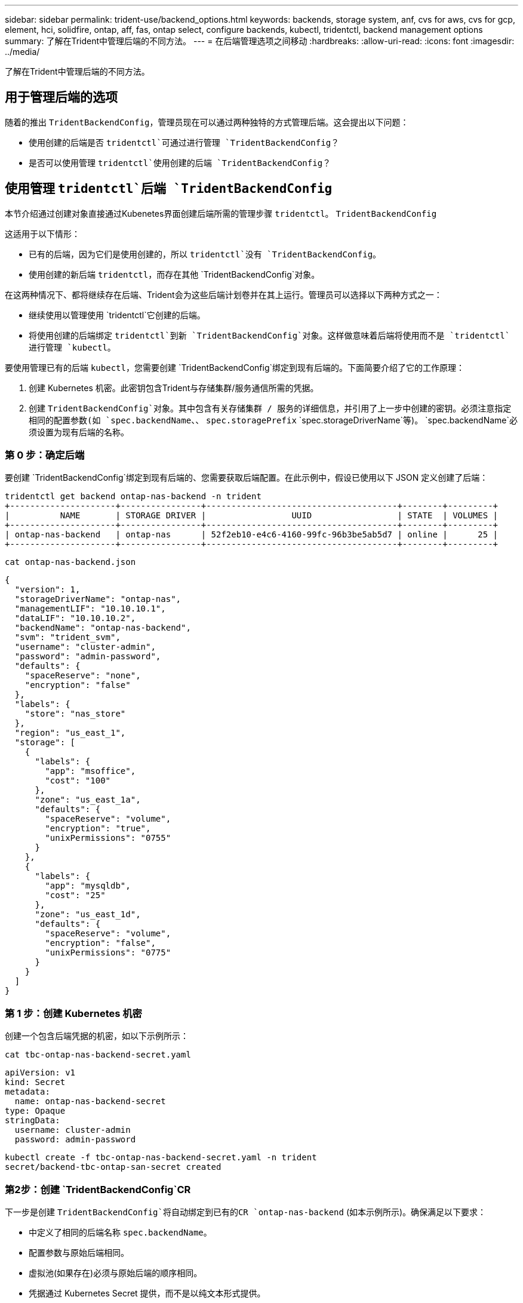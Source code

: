 ---
sidebar: sidebar 
permalink: trident-use/backend_options.html 
keywords: backends, storage system, anf, cvs for aws, cvs for gcp, element, hci, solidfire, ontap, aff, fas, ontap select, configure backends, kubectl, tridentctl, backend management options 
summary: 了解在Trident中管理后端的不同方法。 
---
= 在后端管理选项之间移动
:hardbreaks:
:allow-uri-read: 
:icons: font
:imagesdir: ../media/


[role="lead"]
了解在Trident中管理后端的不同方法。



== 用于管理后端的选项

随着的推出 `TridentBackendConfig`，管理员现在可以通过两种独特的方式管理后端。这会提出以下问题：

* 使用创建的后端是否 `tridentctl`可通过进行管理 `TridentBackendConfig`？
* 是否可以使用管理 `tridentctl`使用创建的后端 `TridentBackendConfig`？




== 使用管理 `tridentctl`后端 `TridentBackendConfig`

本节介绍通过创建对象直接通过Kubenetes界面创建后端所需的管理步骤 `tridentctl`。 `TridentBackendConfig`

这适用于以下情形：

* 已有的后端，因为它们是使用创建的，所以 `tridentctl`没有 `TridentBackendConfig`。
* 使用创建的新后端 `tridentctl`，而存在其他 `TridentBackendConfig`对象。


在这两种情况下、都将继续存在后端、Trident会为这些后端计划卷并在其上运行。管理员可以选择以下两种方式之一：

* 继续使用以管理使用 `tridentctl`它创建的后端。
* 将使用创建的后端绑定 `tridentctl`到新 `TridentBackendConfig`对象。这样做意味着后端将使用而不是 `tridentctl`进行管理 `kubectl`。


要使用管理已有的后端 `kubectl`，您需要创建 `TridentBackendConfig`绑定到现有后端的。下面简要介绍了它的工作原理：

. 创建 Kubernetes 机密。此密钥包含Trident与存储集群/服务通信所需的凭据。
. 创建 `TridentBackendConfig`对象。其中包含有关存储集群 / 服务的详细信息，并引用了上一步中创建的密钥。必须注意指定相同的配置参数(如 `spec.backendName`、、 `spec.storagePrefix` `spec.storageDriverName`等)。 `spec.backendName`必须设置为现有后端的名称。




=== 第 0 步：确定后端

要创建 `TridentBackendConfig`绑定到现有后端的、您需要获取后端配置。在此示例中，假设已使用以下 JSON 定义创建了后端：

[listing]
----
tridentctl get backend ontap-nas-backend -n trident
+---------------------+----------------+--------------------------------------+--------+---------+
|          NAME       | STORAGE DRIVER |                 UUID                 | STATE  | VOLUMES |
+---------------------+----------------+--------------------------------------+--------+---------+
| ontap-nas-backend   | ontap-nas      | 52f2eb10-e4c6-4160-99fc-96b3be5ab5d7 | online |      25 |
+---------------------+----------------+--------------------------------------+--------+---------+
----
[listing]
----
cat ontap-nas-backend.json
----
[source, json]
----
{
  "version": 1,
  "storageDriverName": "ontap-nas",
  "managementLIF": "10.10.10.1",
  "dataLIF": "10.10.10.2",
  "backendName": "ontap-nas-backend",
  "svm": "trident_svm",
  "username": "cluster-admin",
  "password": "admin-password",
  "defaults": {
    "spaceReserve": "none",
    "encryption": "false"
  },
  "labels": {
    "store": "nas_store"
  },
  "region": "us_east_1",
  "storage": [
    {
      "labels": {
        "app": "msoffice",
        "cost": "100"
      },
      "zone": "us_east_1a",
      "defaults": {
        "spaceReserve": "volume",
        "encryption": "true",
        "unixPermissions": "0755"
      }
    },
    {
      "labels": {
        "app": "mysqldb",
        "cost": "25"
      },
      "zone": "us_east_1d",
      "defaults": {
        "spaceReserve": "volume",
        "encryption": "false",
        "unixPermissions": "0775"
      }
    }
  ]
}
----


=== 第 1 步：创建 Kubernetes 机密

创建一个包含后端凭据的机密，如以下示例所示：

[listing]
----
cat tbc-ontap-nas-backend-secret.yaml
----
[source, yaml]
----
apiVersion: v1
kind: Secret
metadata:
  name: ontap-nas-backend-secret
type: Opaque
stringData:
  username: cluster-admin
  password: admin-password
----
[listing]
----
kubectl create -f tbc-ontap-nas-backend-secret.yaml -n trident
secret/backend-tbc-ontap-san-secret created
----


=== 第2步：创建 `TridentBackendConfig`CR

下一步是创建 `TridentBackendConfig`将自动绑定到已有的CR `ontap-nas-backend` (如本示例所示)。确保满足以下要求：

* 中定义了相同的后端名称 `spec.backendName`。
* 配置参数与原始后端相同。
* 虚拟池(如果存在)必须与原始后端的顺序相同。
* 凭据通过 Kubernetes Secret 提供，而不是以纯文本形式提供。


在这种情况下、 `TridentBackendConfig`将如下所示：

[listing]
----
cat backend-tbc-ontap-nas.yaml
----
[source, yaml]
----
apiVersion: trident.netapp.io/v1
kind: TridentBackendConfig
metadata:
  name: tbc-ontap-nas-backend
spec:
  version: 1
  storageDriverName: ontap-nas
  managementLIF: 10.10.10.1
  dataLIF: 10.10.10.2
  backendName: ontap-nas-backend
  svm: trident_svm
  credentials:
    name: mysecret
  defaults:
    spaceReserve: none
    encryption: 'false'
  labels:
    store: nas_store
  region: us_east_1
  storage:
  - labels:
      app: msoffice
      cost: '100'
    zone: us_east_1a
    defaults:
      spaceReserve: volume
      encryption: 'true'
      unixPermissions: '0755'
  - labels:
      app: mysqldb
      cost: '25'
    zone: us_east_1d
    defaults:
      spaceReserve: volume
      encryption: 'false'
      unixPermissions: '0775'
----
[listing]
----
kubectl create -f backend-tbc-ontap-nas.yaml -n trident
tridentbackendconfig.trident.netapp.io/tbc-ontap-nas-backend created
----


=== 第3步：验证CR的状态 `TridentBackendConfig`

创建后 `TridentBackendConfig`，其阶段必须为 `Bound`。它还应反映与现有后端相同的后端名称和 UUID 。

[listing]
----
kubectl get tbc tbc-ontap-nas-backend -n trident
NAME                   BACKEND NAME          BACKEND UUID                           PHASE   STATUS
tbc-ontap-nas-backend  ontap-nas-backend     52f2eb10-e4c6-4160-99fc-96b3be5ab5d7   Bound   Success

#confirm that no new backends were created (i.e., TridentBackendConfig did not end up creating a new backend)
tridentctl get backend -n trident
+---------------------+----------------+--------------------------------------+--------+---------+
|          NAME       | STORAGE DRIVER |                 UUID                 | STATE  | VOLUMES |
+---------------------+----------------+--------------------------------------+--------+---------+
| ontap-nas-backend   | ontap-nas      | 52f2eb10-e4c6-4160-99fc-96b3be5ab5d7 | online |      25 |
+---------------------+----------------+--------------------------------------+--------+---------+
----
现在、可以使用对象完全管理后端 `tbc-ontap-nas-backend` `TridentBackendConfig`。



== 使用管理 `TridentBackendConfig`后端 `tridentctl`

 `tridentctl`可用于列出使用创建的后端 `TridentBackendConfig`。此外，管理员还可以选择通过删除并确保 `spec.deletionPolicy`将设置为 `retain`来 `TridentBackendConfig`完全管理此类后端 `tridentctl`。



=== 第 0 步：确定后端

例如，假设以下后端是使用创建的 `TridentBackendConfig`：

[listing]
----
kubectl get tbc backend-tbc-ontap-san -n trident -o wide
NAME                    BACKEND NAME        BACKEND UUID                           PHASE   STATUS    STORAGE DRIVER   DELETION POLICY
backend-tbc-ontap-san   ontap-san-backend   81abcb27-ea63-49bb-b606-0a5315ac5f82   Bound   Success   ontap-san        delete

tridentctl get backend ontap-san-backend -n trident
+-------------------+----------------+--------------------------------------+--------+---------+
|       NAME        | STORAGE DRIVER |                 UUID                 | STATE  | VOLUMES |
+-------------------+----------------+--------------------------------------+--------+---------+
| ontap-san-backend | ontap-san      | 81abcb27-ea63-49bb-b606-0a5315ac5f82 | online |      33 |
+-------------------+----------------+--------------------------------------+--------+---------+
----
从输出中可以看出、 `TridentBackendConfig`已成功创建并绑定到后端[观察后端的UUID]。



=== 步骤1：确认 `deletionPolicy`设置为 `retain`

让我们来看看的价值 `deletionPolicy`。需要将其设置为 `retain`。这样可以确保在删除CR时 `TridentBackendConfig`，后端定义仍然存在，并且可以使用进行管理 `tridentctl`。

[listing]
----
kubectl get tbc backend-tbc-ontap-san -n trident -o wide
NAME                    BACKEND NAME        BACKEND UUID                           PHASE   STATUS    STORAGE DRIVER   DELETION POLICY
backend-tbc-ontap-san   ontap-san-backend   81abcb27-ea63-49bb-b606-0a5315ac5f82   Bound   Success   ontap-san        delete

# Patch value of deletionPolicy to retain
kubectl patch tbc backend-tbc-ontap-san --type=merge -p '{"spec":{"deletionPolicy":"retain"}}' -n trident
tridentbackendconfig.trident.netapp.io/backend-tbc-ontap-san patched

#Confirm the value of deletionPolicy
kubectl get tbc backend-tbc-ontap-san -n trident -o wide
NAME                    BACKEND NAME        BACKEND UUID                           PHASE   STATUS    STORAGE DRIVER   DELETION POLICY
backend-tbc-ontap-san   ontap-san-backend   81abcb27-ea63-49bb-b606-0a5315ac5f82   Bound   Success   ontap-san        retain
----

NOTE: 除非将设置为， `retain`否则请勿继续下一步 `deletionPolicy`。



=== 第2步：删除 `TridentBackendConfig`CR

最后一步是删除 `TridentBackendConfig`CR。确认已设置为 `retain`后 `deletionPolicy`，您可以继续删除：

[listing]
----
kubectl delete tbc backend-tbc-ontap-san -n trident
tridentbackendconfig.trident.netapp.io "backend-tbc-ontap-san" deleted

tridentctl get backend ontap-san-backend -n trident
+-------------------+----------------+--------------------------------------+--------+---------+
|       NAME        | STORAGE DRIVER |                 UUID                 | STATE  | VOLUMES |
+-------------------+----------------+--------------------------------------+--------+---------+
| ontap-san-backend | ontap-san      | 81abcb27-ea63-49bb-b606-0a5315ac5f82 | online |      33 |
+-------------------+----------------+--------------------------------------+--------+---------+
----
删除对象后 `TridentBackendConfig`、Trident会直接将其删除、而不会实际删除后端本身。
